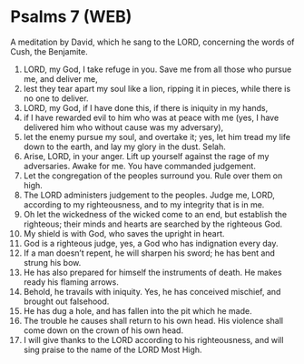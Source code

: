 * Psalms 7 (WEB)
:PROPERTIES:
:ID: WEB/19-PSA007
:END:

 A meditation by David, which he sang to the LORD, concerning the words of Cush, the Benjamite.
1. LORD, my God, I take refuge in you. Save me from all those who pursue me, and deliver me,
2. lest they tear apart my soul like a lion, ripping it in pieces, while there is no one to deliver.
3. LORD, my God, if I have done this, if there is iniquity in my hands,
4. if I have rewarded evil to him who was at peace with me (yes, I have delivered him who without cause was my adversary),
5. let the enemy pursue my soul, and overtake it; yes, let him tread my life down to the earth, and lay my glory in the dust. Selah.
6. Arise, LORD, in your anger. Lift up yourself against the rage of my adversaries. Awake for me. You have commanded judgement.
7. Let the congregation of the peoples surround you. Rule over them on high.
8. The LORD administers judgement to the peoples. Judge me, LORD, according to my righteousness, and to my integrity that is in me.
9. Oh let the wickedness of the wicked come to an end, but establish the righteous; their minds and hearts are searched by the righteous God.
10. My shield is with God, who saves the upright in heart.
11. God is a righteous judge, yes, a God who has indignation every day.
12. If a man doesn’t repent, he will sharpen his sword; he has bent and strung his bow.
13. He has also prepared for himself the instruments of death. He makes ready his flaming arrows.
14. Behold, he travails with iniquity. Yes, he has conceived mischief, and brought out falsehood.
15. He has dug a hole, and has fallen into the pit which he made.
16. The trouble he causes shall return to his own head. His violence shall come down on the crown of his own head.
17. I will give thanks to the LORD according to his righteousness, and will sing praise to the name of the LORD Most High.
